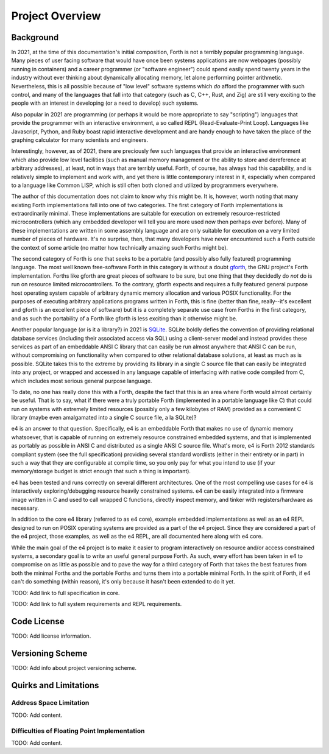 ################
Project Overview
################


**********
Background
**********

In 2021, at the time of this documentation's initial composition, Forth
is not a terribly popular programming language. Many pieces of user
facing software that would have once been systems applications are now
webpages (possibly running in containers) and a career programmer (or
"software engineer") could spend easily spend twenty years in the
industry without ever thinking about dynamically allocating memory, let
alone performing pointer arithmetic. Nevertheless, this is all possible
because of "low level" software systems which *do* afford the programmer
with such control, and many of the languages that fall into that
category (such as C, C++, Rust, and Zig) are still very exciting to the
people with an interest in developing (or a need to develop) such
systems.

Also popular in 2021 are programming (or perhaps it would be more
appropriate to say "scripting") languages that provide the programmer
with an interactive environment, a so called REPL (Read-Evaluate-Print
Loop). Languages like Javascript, Python, and Ruby boast rapid
interactive development and are handy enough to have taken the place of
the graphing calculator for many scientists and engineers.

Interestingly, however, as of 2021, there are preciously few such
languages that provide an interactive environment which also provide low
level facilities (such as manual memory management or the ability to
store and dereference at arbitrary addresses), at least, not in ways
that are terribly useful. Forth, of course, has always had this
capability, and is relatively simple to implement and work with, and yet
there is little contemporary interest in it, especially when compared to
a language like Common LISP, which is still often both cloned and
utilized by programmers everywhere.

The author of this documentation does not claim to know why this might
be. It is, however, worth noting that many existing Forth
implementations fall into one of two categories. The first category of
Forth implementations is extraordinarily minimal. These implementations
are suitable for execution on extremely resource-restricted
microcontrollers (which any embedded developer will tell you are more
used now then perhaps ever before). Many of these implementations are
written in some assembly language and are only suitable for execution on
a very limited number of pieces of hardware. It's no surprise, then,
that many developers have never encountered such a Forth outside the
context of some article (no matter how technically amazing such Forths
might be).

The second category of Forth is one that seeks to be a portable (and
possibly also fully featured) programming language. The most well known
free-software Forth in this category is without a doubt `gforth`_, the
GNU project's Forth implementation. Forths like gforth are great pieces
of software to be sure, but one thing that they decidedly do *not* do is
run on resource limited microcontrollers. To the contrary, gforth
expects and requires a fully featured general purpose host operating
system capable of arbitrary dynamic memory allocation and various POSIX
functionality. For the purposes of executing arbitrary applications
programs written in Forth, this is fine (better than fine, really--it's
excellent and gforth is an excellent piece of software) but it is a
completely separate use case from Forths in the first category, and as
such the portability of a Forth like gforth is less exciting than it
otherwise might be.

Another popular language (or is it a library?) in 2021 is `SQLite`_.
SQLite boldly defies the convention of providing relational database
services (including their associated access via SQL) using a
client-server model and instead provides these services as part of an
embeddable ANSI C library that can easily be run almost anywhere that
ANSI C can be run, without compromising on functionality when compared
to other relational database solutions, at least as much as is possible.
SQLite takes this to the extreme by providing its library in a single C
source file that can easily be integrated into any project, or wrapped
and accessed in any language capable of interfacing with native code
compiled from C, which includes most serious general purpose language.

To date, no one has really done this with a Forth, despite the fact that
this is an area where Forth would almost certainly be useful. That is to
say, what if there were a truly portable Forth (implemented in a
portable language like C) that could run on systems with extremely
limited resources (possibly only a few kilobytes of RAM) provided as a
convenient C library (maybe even amalgamated into a single C source file,
a la SQLite)?

e4 is an answer to that question. Specifically, e4 is an embeddable
Forth that makes no use of dynamic memory whatsoever, that is capable of
running on extremely resource constrained embedded systems, and that is
implemented as portably as possible in ANSI C and distributed as a
single ANSI C source file. What's more, e4 is Forth 2012 standards
compliant system (see the full specification) providing several standard
wordlists (either in their entirety or in part) in such a way that they
are configurable at compile time, so you only pay for what you intend to
use (if your memory/storage budget is strict enough that such a thing is
important).

e4 has been tested and runs correctly on several different
architectures. One of the most compelling use cases for e4 is
interactively exploring/debugging resource heavily constrained systems.
e4 can be easily integrated into a firmware image written in C and used
to call wrapped C functions, directly inspect memory, and tinker with
registers/hardware as necessary.

In addition to the core e4 library (referred to as e4 core), example
embedded implementations as well as an e4 REPL designed to run on POSIX
operating systems are provided as a part of the e4 project. Since they
are considered a part of the e4 project, those examples, as well as the
e4 REPL, are all documented here along with e4 core.

While the main goal of the e4 project is to make it easier to program
interactively on resource and/or access constrained systems, a secondary
goal is to write an useful general purpose Forth. As such, every effort
has been taken in e4 to compromise on as little as possible and to pave
the way for a third category of Forth that takes the best features from
both the minimal Forths and the portable Forths and turns them into a
portable minimal Forth. In the spirit of Forth, if e4 can't do something
(within reason), it's only because it hasn't been extended to do it yet.

TODO: Add link to full specification in core.

TODO: Add link to full system requirements and REPL requirements.

.. _gforth: https://www.gnu.org/software/gforth/
.. _sqlite: https://www.sqlite.org/index.html


************
Code License
************

TODO: Add license information.


*****************
Versioning Scheme
*****************

TODO: Add info about project versioning scheme.


**********************
Quirks and Limitations
**********************

Address Space Limitation
========================

TODO: Add content.

Difficulties of Floating Point Implementation
=============================================

TODO: Add content.
